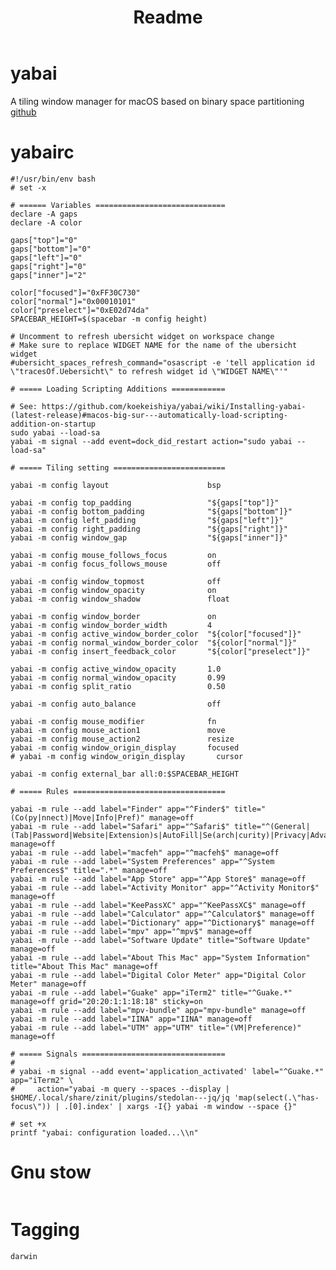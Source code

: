 #+title: Readme
#+PROPERTY: header-args :tangle .config/yabai/yabairc :mkdirp yes
#+STARTUP: content

* yabai
A tiling window manager for macOS based on binary space partitioning
[[https://github.com/koekeishiya/yabai][github]]
* yabairc
#+begin_src shell
#!/usr/bin/env bash
# set -x

# ====== Variables =============================
declare -A gaps
declare -A color

gaps["top"]="0"
gaps["bottom"]="0"
gaps["left"]="0"
gaps["right"]="0"
gaps["inner"]="2"

color["focused"]="0xFF30C730"
color["normal"]="0x00010101"
color["preselect"]="0xE02d74da"
SPACEBAR_HEIGHT=$(spacebar -m config height)

# Uncomment to refresh ubersicht widget on workspace change
# Make sure to replace WIDGET NAME for the name of the ubersicht widget
#ubersicht_spaces_refresh_command="osascript -e 'tell application id \"tracesOf.Uebersicht\" to refresh widget id \"WIDGET NAME\"'"

# ===== Loading Scripting Additions ============

# See: https://github.com/koekeishiya/yabai/wiki/Installing-yabai-(latest-release)#macos-big-sur---automatically-load-scripting-addition-on-startup
sudo yabai --load-sa
yabai -m signal --add event=dock_did_restart action="sudo yabai --load-sa"

# ===== Tiling setting =========================

yabai -m config layout                      bsp

yabai -m config top_padding                 "${gaps["top"]}"
yabai -m config bottom_padding              "${gaps["bottom"]}"
yabai -m config left_padding                "${gaps["left"]}"
yabai -m config right_padding               "${gaps["right"]}"
yabai -m config window_gap                  "${gaps["inner"]}"

yabai -m config mouse_follows_focus         on
yabai -m config focus_follows_mouse         off

yabai -m config window_topmost              off
yabai -m config window_opacity              on
yabai -m config window_shadow               float

yabai -m config window_border               on
yabai -m config window_border_width         4
yabai -m config active_window_border_color  "${color["focused"]}"
yabai -m config normal_window_border_color  "${color["normal"]}"
yabai -m config insert_feedback_color       "${color["preselect"]}"

yabai -m config active_window_opacity       1.0
yabai -m config normal_window_opacity       0.99
yabai -m config split_ratio                 0.50

yabai -m config auto_balance                off

yabai -m config mouse_modifier              fn
yabai -m config mouse_action1               move
yabai -m config mouse_action2               resize
yabai -m config window_origin_display       focused
# yabai -m config window_origin_display       cursor

yabai -m config external_bar all:0:$SPACEBAR_HEIGHT

# ===== Rules ==================================

yabai -m rule --add label="Finder" app="^Finder$" title="(Co(py|nnect)|Move|Info|Pref)" manage=off
yabai -m rule --add label="Safari" app="^Safari$" title="^(General|(Tab|Password|Website|Extension)s|AutoFill|Se(arch|curity)|Privacy|Advance)$" manage=off
yabai -m rule --add label="macfeh" app="^macfeh$" manage=off
yabai -m rule --add label="System Preferences" app="^System Preferences$" title=".*" manage=off
yabai -m rule --add label="App Store" app="^App Store$" manage=off
yabai -m rule --add label="Activity Monitor" app="^Activity Monitor$" manage=off
yabai -m rule --add label="KeePassXC" app="^KeePassXC$" manage=off
yabai -m rule --add label="Calculator" app="^Calculator$" manage=off
yabai -m rule --add label="Dictionary" app="^Dictionary$" manage=off
yabai -m rule --add label="mpv" app="^mpv$" manage=off
yabai -m rule --add label="Software Update" title="Software Update" manage=off
yabai -m rule --add label="About This Mac" app="System Information" title="About This Mac" manage=off
yabai -m rule --add label="Digital Color Meter" app="Digital Color Meter" manage=off
yabai -m rule --add label="Guake" app="iTerm2" title="^Guake.*" manage=off grid="20:20:1:1:18:18" sticky=on
yabai -m rule --add label="mpv-bundle" app="mpv-bundle" manage=off
yabai -m rule --add label="IINA" app="IINA" manage=off
yabai -m rule --add label="UTM" app="UTM" title="(VM|Preference)" manage=off

# ===== Signals ================================
#
# yabai -m signal --add event='application_activated' label="^Guake.*" app="iTerm2" \
#     action="yabai -m query --spaces --display | $HOME/.local/share/zinit/plugins/stedolan---jq/jq 'map(select(.\"has-focus\")) | .[0].index' | xargs -I{} yabai -m window --space {}"

# set +x
printf "yabai: configuration loaded...\\n"
#+end_src

* Gnu stow
#+begin_src pattern :tangle .stow-local-ignore
#+end_src

* Tagging
#+begin_src tag :tangle TAGS
darwin
#+end_src
